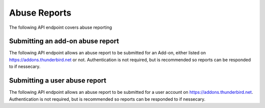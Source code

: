 =============
Abuse Reports
=============

The following API endpoint covers abuse reporting

---------------------------------
Submitting an add-on abuse report
---------------------------------

.. _`v3-addonabusereport-create`:

The following API endpoint allows an abuse report to be submitted for an Add-on,
either listed on https://addons.thunderbird.net or not.
Authentication is not required, but is recommended so reports can be responded
to if nessecary.

.. http:post:: /api/v3/abuse/report/addon/

    .. _v3-addonabusereport-create-request:

    :<json string addon: The id, slug, or guid of the add-on to report for abuse (required).
    :<json string message: The body/content of the abuse report (required).
    :>json object|null reporter: The user who submitted the report, if authenticated.
    :>json int reporter.id: The id of the user who submitted the report.
    :>json string reporter.name: The name of the user who submitted the report.
    :>json string reporter.username: The username of the user who submitted the report.
    :>json string reporter.url: The link to the profile page for of the user who submitted the report.
    :>json object addon: The add-on reported for abuse.
    :>json string addon.guid: The add-on `extension identifier <https://developer.mozilla.org/en-US/Add-ons/Install_Manifests#id>`_.
    :>json int|null addon.id: The add-on id on AMO. If the guid submitted didn't match a known add-on on AMO, then null.
    :>json string|null addon.slug: The add-on slug. If the guid submitted didn't match a known add-on on AMO, then null.
    :>json string message: The body/content of the abuse report.


------------------------------
Submitting a user abuse report
------------------------------

.. _`v3-userabusereport-create`:

The following API endpoint allows an abuse report to be submitted for a user account
on https://addons.thunderbird.net.  Authentication is not required, but is recommended
so reports can be responded to if nessecary.

.. http:post:: /api/v3/abuse/report/user/

    .. _v3-userabusereport-create-request:

    :<json string user: The id or username of the user to report for abuse (required).
    :<json string message: The body/content of the abuse report (required).
    :>json object|null reporter: The user who submitted the report, if authenticated.
    :>json int reporter.id: The id of the user who submitted the report.
    :>json string reporter.name: The name of the user who submitted the report.
    :>json string reporter.url: The link to the profile page for of the user who submitted the report.
    :>json string reporter.username: The username of the user who submitted the report.
    :>json object user: The user reported for abuse.
    :>json int user.id: The id of the user reported.
    :>json string user.name: The name of the user reported.
    :>json string user.url: The link to the profile page for of the user reported.
    :>json string user.username: The username of the user reported.
    :>json string message: The body/content of the abuse report.
